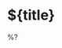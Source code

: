 #+FILETAGS: ${project-tag}
#+CATEGORY: note
#+OPTIONS: title:nil toc:nil
#+PROPERTY: Agenda_Text ${title}

* ${title}
:PROPERTIES:
:CUSTOM_ID: %(downcase "${title}")
:END:

%?
